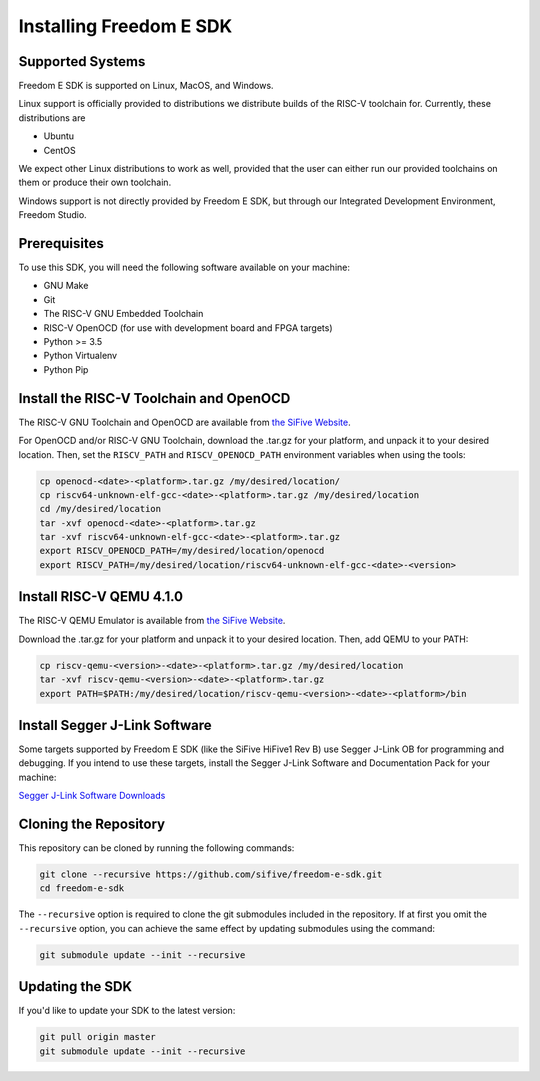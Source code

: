 Installing Freedom E SDK
========================

Supported Systems
-----------------

Freedom E SDK is supported on Linux, MacOS, and Windows.

Linux support is officially provided to distributions we distribute
builds of the RISC-V toolchain for. Currently, these distributions are

- Ubuntu
- CentOS

We expect other Linux distributions to work as well, provided that the
user can either run our provided toolchains on them or produce their own
toolchain.

Windows support is not directly provided by Freedom E SDK, but through
our Integrated Development Environment, Freedom Studio.

Prerequisites
-------------

To use this SDK, you will need the following software available on your machine:

- GNU Make
- Git
- The RISC-V GNU Embedded Toolchain
- RISC-V OpenOCD (for use with development board and FPGA targets)
- Python >= 3.5
- Python Virtualenv
- Python Pip

Install the RISC-V Toolchain and OpenOCD
----------------------------------------

The RISC-V GNU Toolchain and OpenOCD are available from `the SiFive Website <https://www.sifive.com/boards>`_.

For OpenOCD and/or RISC-V GNU Toolchain, download the .tar.gz for your platform,
and unpack it to your desired location. Then, set the ``RISCV_PATH`` and
``RISCV_OPENOCD_PATH`` environment variables when using the tools:

.. code-block:: bash

   cp openocd-<date>-<platform>.tar.gz /my/desired/location/
   cp riscv64-unknown-elf-gcc-<date>-<platform>.tar.gz /my/desired/location
   cd /my/desired/location
   tar -xvf openocd-<date>-<platform>.tar.gz
   tar -xvf riscv64-unknown-elf-gcc-<date>-<platform>.tar.gz
   export RISCV_OPENOCD_PATH=/my/desired/location/openocd
   export RISCV_PATH=/my/desired/location/riscv64-unknown-elf-gcc-<date>-<version>

Install RISC-V QEMU 4.1.0
-------------------------

The RISC-V QEMU Emulator is available from `the SiFive Website <https://www.sifive.com/boards>`_.

Download the .tar.gz for your platform and unpack it to your desired location.
Then, add QEMU to your PATH:

.. code-block:: bash

   cp riscv-qemu-<version>-<date>-<platform>.tar.gz /my/desired/location
   tar -xvf riscv-qemu-<version>-<date>-<platform>.tar.gz
   export PATH=$PATH:/my/desired/location/riscv-qemu-<version>-<date>-<platform>/bin

Install Segger J-Link Software
------------------------------

Some targets supported by Freedom E SDK (like the SiFive HiFive1 Rev B) use Segger J-Link OB
for programming and debugging. If you intend to use these targets, install the Segger J-Link
Software and Documentation Pack for your machine:

`Segger J-Link Software Downloads <https://www.segger.com/downloads/jlink#J-LinkSoftwareAndDocumentationPack>`_

Cloning the Repository
----------------------

This repository can be cloned by running the following commands:

.. code-block:: bash

   git clone --recursive https://github.com/sifive/freedom-e-sdk.git
   cd freedom-e-sdk

The ``--recursive`` option is required to clone the git submodules included in the
repository. If at first you omit the ``--recursive`` option, you can achieve
the same effect by updating submodules using the command:

.. code-block:: bash

   git submodule update --init --recursive

Updating the SDK
----------------

If you'd like to update your SDK to the latest version:

.. code-block:: bash

   git pull origin master
   git submodule update --init --recursive
